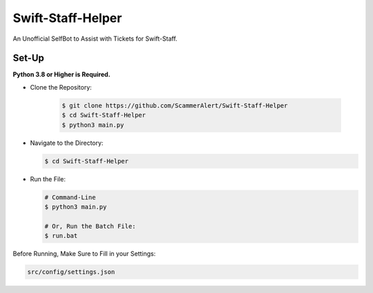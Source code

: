 Swift-Staff-Helper
==================
An Unofficial SelfBot to Assist with Tickets for Swift-Staff.

Set-Up
------

**Python 3.8 or Higher is Required.**

- Clone the Repository:

    .. code:: sh

        $ git clone https://github.com/ScammerAlert/Swift-Staff-Helper
        $ cd Swift-Staff-Helper
        $ python3 main.py

- Navigate to the Directory:

  .. code:: sh

        $ cd Swift-Staff-Helper

- Run the File:

  .. code:: sh
    
        # Command-Line
        $ python3 main.py

        # Or, Run the Batch File:
        $ run.bat


Before Running, Make Sure to Fill in your Settings:

.. code:: sh

    src/config/settings.json
